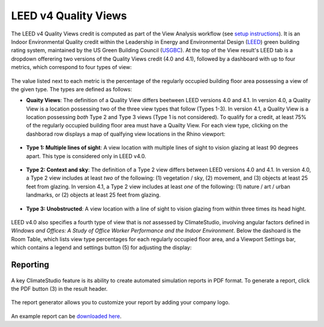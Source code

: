 LEED v4 Quality Views
=========================
The LEED v4 Quality Views credit is computed as part of the View Analysis workflow (see `setup instructions`_). It is an Indoor Environmental Quality credit within the Leadership in Energy and Environmental Design (`LEED`_) green building rating system, maintained by the US Green Building Council (`USGBC`_). At the top of the View result's LEED tab is a dropdown offerering two versions of the Quality Views credit (4.0 and 4.1), followed by a dashboard with up to four metrics, which correspond to four types of view:

.. _setup instructions: viewAnalysis.html
.. _LEED: https://www.usgbc.org/leed
.. _USGBC: https://www.usgbc.org/

.. figure:: images/result_dashboardLEEDView.png
   :width: 900px
   :align: center
   
The value listed next to each metric is the percentage of the regularly occupied building floor area possessing a view of the given type. The types are defined as follows:
   
- **Quaity Views**: The definition of a Quality View differs beetween LEED versions 4.0 and 4.1. In version 4.0, a Quality View is a location possessing two of the three view types that follow (Types 1-3). In version 4.1, a Quality View is a location possessing *both* Type 2 and Type 3 views (Type 1 is not considered). To qualify for a credit, at least 75% of the regularly occupied building floor area must have a Quailty View. For each view type, clicking on the dashborad row displays a map of qualfying view locations in the Rhino viewport:
   
.. figure:: images/result_viewportViewQuality.png
   :width: 900px
   :align: center

- **Type 1: Multiple lines of sight**: A view location with multiple lines of sight to vision glazing at least 90 degrees apart. This type is considered only in LEED v4.0. 
   
.. figure:: images/result_viewportViewType1.png
   :width: 900px
   :align: center

- **Type 2: Context and sky**: The definition of a Type 2 view differs between LEED versions 4.0 and 4.1. In version 4.0, a Type 2 view includes at least *two* of the following: (1) vegetation / sky, (2) movement, and (3) objects at least 25 feet from glazing. In version 4.1, a Type 2 view includes at least *one* of the following: (1) nature / art / urban landmarks, or (2) objects at least 25 feet from glazing.

.. figure:: images/result_viewportViewType2.png
   :width: 900px
   :align: center

- **Type 3: Unobstructed**: A view location with a line of sight to vision glazing from within three times its head hight.

.. figure:: images/result_viewportViewType3.png
   :width: 900px
   :align: center

LEED v4.0 also specifies a fourth type of view that is *not* assessed by ClimateStudio, involving angular factors defined in *Windows and Offices: A Study of Office Worker Performance and the Indoor Environment*. Below the dashoard is the Room Table, which lists view type percentages for each regularly occupied floor area, and a Viewport Settings bar, which contains a legend and settings button (5) for adjusting the display:

.. figure:: images/result_panelLEEDViewTable.png
   :width: 900px
   :align: center


Reporting
-----------

.. figure:: images/result_reportLEEDView.png
   :width: 900px
   :align: center

A key ClimateStudio feature is its ability to create automated simulation reports in PDF format. To generate a report, click the PDF button (3) in the result header. 

.. figure:: images/result_reportBarLEEDView.png
   :width: 900px
   :align: center

The report generator allows you to customize your report by adding your company logo.

.. figure:: images/reportDialogView.png
   :width: 400px
   :align: center

An example report can be `downloaded here`_. 


.. _downloaded here: https://climatestudiodocs.com/ExampleFiles/RAC_Advanced_Sample_Project-LEEDv4.1_Quality_Views_Report.pdf




























